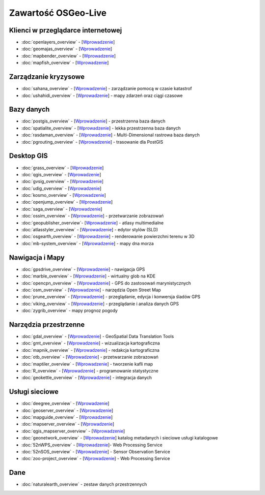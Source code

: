 .. OSGeo-Live documentation master file, created by
   sphinx-quickstart on Tue Jul  6 14:54:20 2010.
   You can adapt this file completely to your liking, but it should at least
   contain the root `toctree` directive.

Zawartość OSGeo-Live
===================

Klienci w przeglądarce internetowej
---------------
* :doc:`openlayers_overview` - [`Wprowadzenie <../quickstart/openlayers_quickstart.html>`_]
* :doc:`geomajas_overview` - [`Wprowadzenie <../quickstart/geomajas_quickstart.html>`_]
* :doc:`mapbender_overview` - [`Wprowadzenie <../quickstart/mapbender_quickstart.html>`_]
* :doc:`mapfish_overview` - [`Wprowadzenie <../quickstart/mapfish_quickstart.html>`_]

Zarządzanie kryzysowe
-----------------
* :doc:`sahana_overview` - [`Wprowadzenie <../quickstart/sahana_quickstart.html>`_] - zarządzanie pomocą w czasie katastrof
* :doc:`ushahidi_overview` - [`Wprowadzenie <../quickstart/ushahidi_quickstart.html>`_] - mapy zdarzeń oraz ciągi czasowe

Bazy danych
---------
* :doc:`postgis_overview` - [`Wprowadzenie <../quickstart/postgis_quickstart.html>`_] - przestrzenna baza danych
* :doc:`spatialite_overview` - [`Wprowadzenie <../quickstart/spatialite_quickstart.html>`_] - lekka przestrzenna baza danych
* :doc:`rasdaman_overview` - [`Wprowadzenie <../quickstart/rasdaman_quickstart.html>`_] - Multi-Dimensional rastrowa baza danych
* :doc:`pgrouting_overview` - [`Wprowadzenie <../quickstart/pgrouting_quickstart.html>`_] - trasowanie dla PostGIS

Desktop GIS
-----------
* :doc:`grass_overview` - [`Wprowadzenie <../quickstart/grass_quickstart.html>`_]
* :doc:`qgis_overview` - [`Wprowadzenie <../quickstart/qgis_quickstart.html>`_]
* :doc:`gvsig_overview` - [`Wprowadzenie <../quickstart/gvsig_quickstart.html>`_]
* :doc:`udig_overview` - [`Wprowadzenie <../quickstart/udig_quickstart.html>`_]
* :doc:`kosmo_overview` - [`Wprowadzenie <../quickstart/kosmo_quickstart.html>`_]
* :doc:`openjump_overview` - [`Wprowadzenie <../quickstart/openjump_quickstart.html>`_]
* :doc:`saga_overview` - [`Wprowadzenie <../quickstart/saga_quickstart.html>`_]
* :doc:`ossim_overview` - [`Wprowadzenie <../quickstart/ossim_quickstart.html>`_] - przetwarzanie zobrazowań 
* :doc:`geopublisher_overview`- [`Wprowadzenie <../quickstart/geopublisher_quickstart.html>`_] - atlasy multimedialne
* :doc:`atlasstyler_overview` - [`Wprowadzenie <../quickstart/atlasstyler_quickstart.html>`_] - edytor stylów (SLD)
* :doc:`osgearth_overview` - [`Wprowadzenie <../quickstart/osgearth_quickstart.html>`_] - renderowanie powierzchni terenu w 3D
* :doc:`mb-system_overview` - [`Wprowadzenie <../quickstart/mb-system_quickstart.html>`_] - mapy dna morza

Nawigacja i Mapy
-------------------
* :doc:`gpsdrive_overview` - [`Wprowadzenie <../quickstart/gpsdrive_quickstart.html>`_] - nawigacja GPS 
* :doc:`marble_overview` - [`Wprowadzenie <../quickstart/marble_quickstart.html>`_] - wirtualny glob na KDE
* :doc:`opencpn_overview` - [`Wprowadzenie <../quickstart/opencpn_quickstart.html>`_] - GPS do zastosowań marynistycznych
* :doc:`osm_overview` - [`Wprowadzenie <../quickstart/osm_quickstart.html>`_] - narzędzia Open Street Map
* :doc:`prune_overview` - [`Wprowadzenie <../quickstart/prune_quickstart.html>`_] - przeglądanie, edycja i konwersja śladów GPS
* :doc:`viking_overview` - [`Wprowadzenie <../quickstart/viking_quickstart.html>`_] - przeglądanie i analiza danych GPS
* :doc:`zygrib_overview` - mapy prognoz pogody

Narzędzia przestrzenne
-------------
* :doc:`gdal_overview`  - [`Wprowadzenie <../quickstart/gdal_quickstart.html>`_] - GeoSpatial Data Translation Tools
* :doc:`gmt_overview` - [`Wprowadzenie <../quickstart/gmt_quickstart.html>`_] - wizualizacja kartograficzna
* :doc:`mapnik_overview` - [`Wprowadzenie <../quickstart/mapnik_quickstart.html>`_] - redakcja kartograficzna
* :doc:`otb_overview` - [`Wprowadzenie <../quickstart/otb_quickstart.html>`_] - przetwarzanie zobrazowań
* :doc:`maptiler_overview` - [`Wprowadzenie <../quickstart/maptiler_quickstart.html>`_] - tworzenie kafli map
* :doc:`R_overview` - [`Wprowadzenie <../quickstart/R_quickstart.html>`_] - programowanie statystyczne
* :doc:`geokettle_overview` - [`Wprowadzenie <../quickstart/geokettle_quickstart.html>`_] - integracja danych

Usługi sieciowe
------------
* :doc:`deegree_overview` - [`Wprowadzenie <../quickstart/deegree_quickstart.html>`_]
* :doc:`geoserver_overview` - [`Wprowadzenie <../quickstart/geoserver_quickstart.html>`_]
* :doc:`mapguide_overview` - [`Wprowadzenie <../quickstart/mapguide_quickstart.html>`_]
* :doc:`mapserver_overview` - [`Wprowadzenie <../quickstart/mapserver_quickstart.html>`_]
* :doc:`qgis_mapserver_overview` - [`Wprowadzenie <../quickstart/qgis_mapserver_quickstart.html>`_]
* :doc:`geonetwork_overview` - [`Wprowadzenie <../quickstart/geonetwork_quickstart.html>`_] katalog metadanych i sieciowe usługi katalogowe
* :doc:`52nWPS_overview`  - [`Wprowadzenie <../quickstart/52nWPS_quickstart.html>`_]- Web Processing Service
* :doc:`52nSOS_overview` - [`Wprowadzenie <../quickstart/52nSOS_quickstart.html>`_] - Sensor Observation Service
* :doc:`zoo-project_overview` - [`Wprowadzenie <../quickstart/zoo-project_quickstart.html>`_] - Web Processing Service

Dane
----
* :doc:`naturalearth_overview` - zestaw danych przestrzennych

.. include :: ../disclaimer.rst
